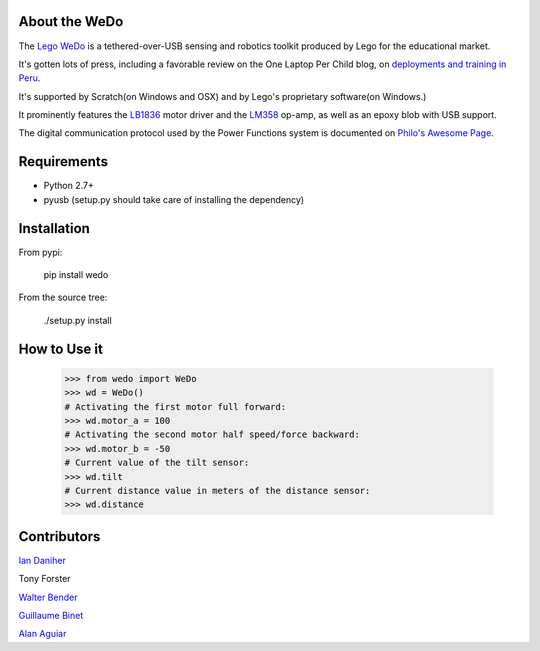 About the WeDo
--------------

The `Lego WeDo`_ is a tethered-over-USB sensing and robotics toolkit produced by Lego for the educational market.

It's gotten lots of press, including a favorable review on the One Laptop Per Child blog, on `deployments and training in Peru`_.

It's supported by Scratch(on Windows and OSX) and by Lego's proprietary software(on Windows.)

It prominently features the LB1836_ motor driver and the LM358_ op-amp, as well as an epoxy blob with USB support.

The digital communication protocol used by the Power Functions system is documented on `Philo's Awesome Page`_.

Requirements
------------

- Python 2.7+
- pyusb (setup.py should take care of installing the dependency)

Installation
------------

From pypi:

    pip install wedo

From the source tree:

    ./setup.py install


How to Use it
-------------

    >>> from wedo import WeDo
    >>> wd = WeDo()
    # Activating the first motor full forward:
    >>> wd.motor_a = 100
    # Activating the second motor half speed/force backward:
    >>> wd.motor_b = -50
    # Current value of the tilt sensor:
    >>> wd.tilt
    # Current distance value in meters of the distance sensor:
    >>> wd.distance

Contributors
------------

`Ian Daniher`_

Tony Forster

`Walter Bender`_

`Guillaume Binet`_

`Alan Aguiar`_

.. _`Lego WeDo`: http://education.lego.com/en-us/lego-education-product-database/wedo/9580-lego-education-wedo-construction-set/
.. _LB1836: http://semicon.sanyo.com/en/ds_e/EN3947F.pdf
.. _LM358: http://www.national.com/ds/LM/LM158.pdf
.. _`deployments and training in Peru`: http://blog.laptop.org/2011/02/12/lego-wedo-oloc-peru/
.. _`Philo's Awesome Page`: http://www.philohome.com/pf/LEGO_Power_Functions_RC.pdf
.. _`Guillaume Binet`: https://github.com/gbin
.. _`Ian Daniher`: https://github.com/itdaniher
.. _`Walter Bender`: https://github.com/walterbender
.. _`Alan Aguiar`: https://github.com/alanjas
